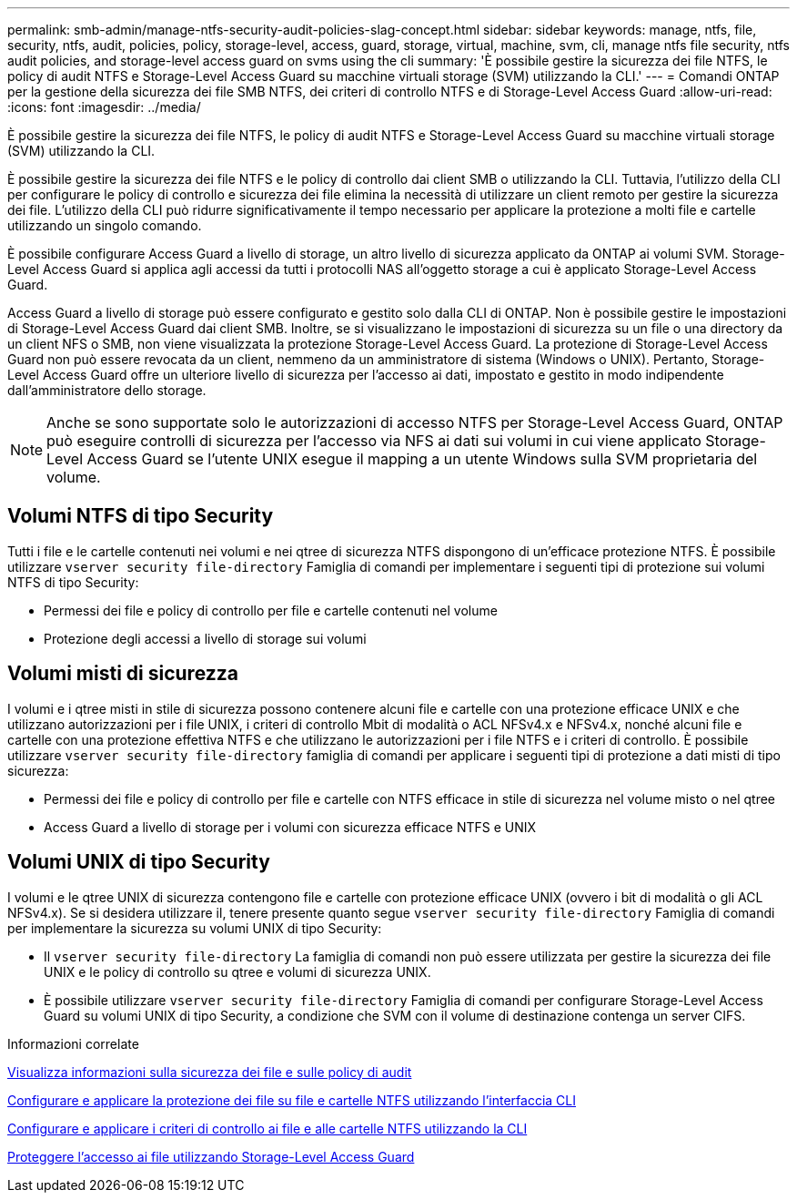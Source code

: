 ---
permalink: smb-admin/manage-ntfs-security-audit-policies-slag-concept.html 
sidebar: sidebar 
keywords: manage, ntfs, file, security, ntfs, audit, policies, policy, storage-level, access, guard, storage, virtual, machine, svm, cli, manage ntfs file security, ntfs audit policies, and storage-level access guard on svms using the cli 
summary: 'È possibile gestire la sicurezza dei file NTFS, le policy di audit NTFS e Storage-Level Access Guard su macchine virtuali storage (SVM) utilizzando la CLI.' 
---
= Comandi ONTAP per la gestione della sicurezza dei file SMB NTFS, dei criteri di controllo NTFS e di Storage-Level Access Guard
:allow-uri-read: 
:icons: font
:imagesdir: ../media/


[role="lead"]
È possibile gestire la sicurezza dei file NTFS, le policy di audit NTFS e Storage-Level Access Guard su macchine virtuali storage (SVM) utilizzando la CLI.

È possibile gestire la sicurezza dei file NTFS e le policy di controllo dai client SMB o utilizzando la CLI. Tuttavia, l'utilizzo della CLI per configurare le policy di controllo e sicurezza dei file elimina la necessità di utilizzare un client remoto per gestire la sicurezza dei file. L'utilizzo della CLI può ridurre significativamente il tempo necessario per applicare la protezione a molti file e cartelle utilizzando un singolo comando.

È possibile configurare Access Guard a livello di storage, un altro livello di sicurezza applicato da ONTAP ai volumi SVM. Storage-Level Access Guard si applica agli accessi da tutti i protocolli NAS all'oggetto storage a cui è applicato Storage-Level Access Guard.

Access Guard a livello di storage può essere configurato e gestito solo dalla CLI di ONTAP. Non è possibile gestire le impostazioni di Storage-Level Access Guard dai client SMB. Inoltre, se si visualizzano le impostazioni di sicurezza su un file o una directory da un client NFS o SMB, non viene visualizzata la protezione Storage-Level Access Guard. La protezione di Storage-Level Access Guard non può essere revocata da un client, nemmeno da un amministratore di sistema (Windows o UNIX). Pertanto, Storage-Level Access Guard offre un ulteriore livello di sicurezza per l'accesso ai dati, impostato e gestito in modo indipendente dall'amministratore dello storage.


NOTE: Anche se sono supportate solo le autorizzazioni di accesso NTFS per Storage-Level Access Guard, ONTAP può eseguire controlli di sicurezza per l'accesso via NFS ai dati sui volumi in cui viene applicato Storage-Level Access Guard se l'utente UNIX esegue il mapping a un utente Windows sulla SVM proprietaria del volume.



== Volumi NTFS di tipo Security

Tutti i file e le cartelle contenuti nei volumi e nei qtree di sicurezza NTFS dispongono di un'efficace protezione NTFS. È possibile utilizzare `vserver security file-directory` Famiglia di comandi per implementare i seguenti tipi di protezione sui volumi NTFS di tipo Security:

* Permessi dei file e policy di controllo per file e cartelle contenuti nel volume
* Protezione degli accessi a livello di storage sui volumi




== Volumi misti di sicurezza

I volumi e i qtree misti in stile di sicurezza possono contenere alcuni file e cartelle con una protezione efficace UNIX e che utilizzano autorizzazioni per i file UNIX, i criteri di controllo Mbit di modalità o ACL NFSv4.x e NFSv4.x, nonché alcuni file e cartelle con una protezione effettiva NTFS e che utilizzano le autorizzazioni per i file NTFS e i criteri di controllo. È possibile utilizzare `vserver security file-directory` famiglia di comandi per applicare i seguenti tipi di protezione a dati misti di tipo sicurezza:

* Permessi dei file e policy di controllo per file e cartelle con NTFS efficace in stile di sicurezza nel volume misto o nel qtree
* Access Guard a livello di storage per i volumi con sicurezza efficace NTFS e UNIX




== Volumi UNIX di tipo Security

I volumi e le qtree UNIX di sicurezza contengono file e cartelle con protezione efficace UNIX (ovvero i bit di modalità o gli ACL NFSv4.x). Se si desidera utilizzare il, tenere presente quanto segue `vserver security file-directory` Famiglia di comandi per implementare la sicurezza su volumi UNIX di tipo Security:

* Il `vserver security file-directory` La famiglia di comandi non può essere utilizzata per gestire la sicurezza dei file UNIX e le policy di controllo su qtree e volumi di sicurezza UNIX.
* È possibile utilizzare `vserver security file-directory` Famiglia di comandi per configurare Storage-Level Access Guard su volumi UNIX di tipo Security, a condizione che SVM con il volume di destinazione contenga un server CIFS.


.Informazioni correlate
xref:display-file-security-audit-policies-concept.adoc[Visualizza informazioni sulla sicurezza dei file e sulle policy di audit]

xref:create-ntfs-security-descriptor-file-task.adoc[Configurare e applicare la protezione dei file su file e cartelle NTFS utilizzando l'interfaccia CLI]

xref:configure-apply-audit-policies-ntfs-files-folders-task.adoc[Configurare e applicare i criteri di controllo ai file e alle cartelle NTFS utilizzando la CLI]

xref:secure-file-access-storage-level-access-guard-concept.adoc[Proteggere l'accesso ai file utilizzando Storage-Level Access Guard]
